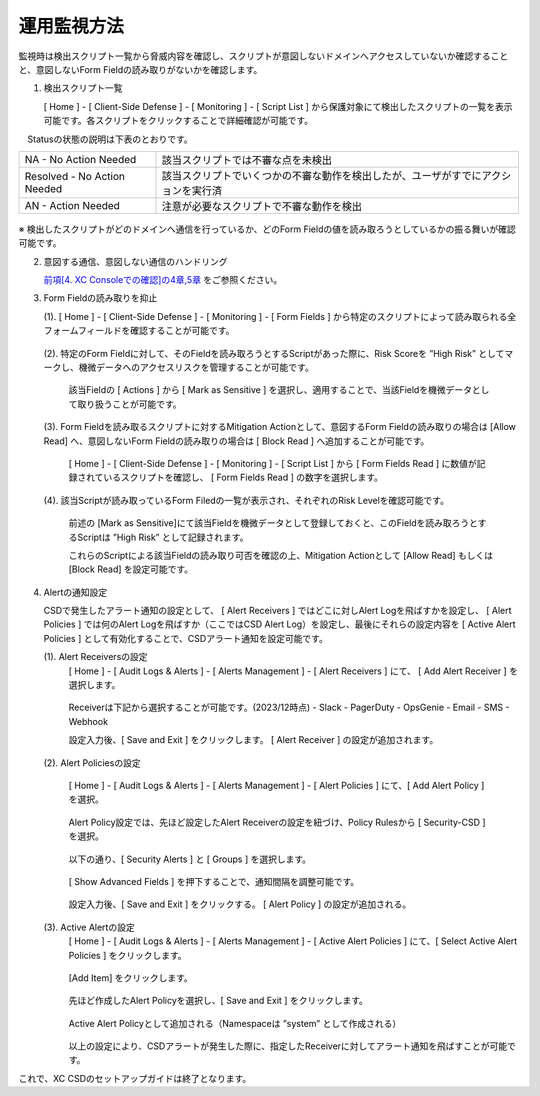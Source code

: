 運用監視方法
======================================

監視時は検出スクリプト一覧から脅威内容を確認し、スクリプトが意図しないドメインへアクセスしていないか確認することと、意図しないForm Fieldの読み取りがないかを確認します。


1. 検出スクリプト一覧

   [ Home ] - [ Client-Side Defense ] - [ Monitoring ] - [ Script List ] から保護対象にて検出したスクリプトの一覧を表示可能です。各スクリプトをクリックすることで詳細確認が可能です。

　Statusの状態の説明は下表のとおりです。


.. csv-table::

   "NA - No Action Needed", "該当スクリプトでは不審な点を未検出"
   "Resolved - No Action Needed", "該当スクリプトでいくつかの不審な動作を検出したが、ユーザがすでにアクションを実行済"
   "AN - Action Needed", "注意が必要なスクリプトで不審な動作を検出"


.. figure:: images/Picture1.png
   :scale: 50%
   :align: center


※ 検出したスクリプトがどのドメインへ通信を行っているか、どのForm Fieldの値を読み取ろうとしているかの振る舞いが確認可能です。


2. 意図する通信、意図しない通信のハンドリング

   `前項[4. XC Consoleでの確認]の4章,5章 <https://f5j-xc-csd.readthedocs.io/ja/latest/module04/module04.html>`_ をご参照ください。


3. Form Fieldの読み取りを抑止

   (1). [ Home ] - [ Client-Side Defense ] - [ Monitoring ] - [ Form Fields ] から特定のスクリプトによって読み取られる全フォームフィールドを確認することが可能です。

   .. figure:: images/Picture3-1.png
      :scale: 50%
      :align: center


   (2). 特定のForm Fieldに対して、そのFieldを読み取ろうとするScriptがあった際に、Risk Scoreを ”High Risk” としてマークし、機微データへのアクセスリスクを管理することが可能です。

      該当Fieldの [ Actions ] から [ Mark as Sensitive ] を選択し、適用することで、当該Fieldを機微データとして取り扱うことが可能です。

      .. figure:: images/Picture3-2.png
         :scale: 50%
         :align: center


   (3). Form Fieldを読み取るスクリプトに対するMitigation Actionとして、意図するForm Fieldの読み取りの場合は [Allow Read] へ、意図しないForm Fieldの読み取りの場合は [ Block Read ] へ追加することが可能です。

      [ Home ] - [ Client-Side Defense ] - [ Monitoring ] - [ Script List ] から [ Form Fields Read ] に数値が記録されているスクリプトを確認し、 [ Form Fields Read ] の数字を選択します。

      .. figure:: images/Picture3-3.png
         :scale: 50%
         :align: center


   (4). 該当Scriptが読み取っているForm Filedの一覧が表示され、それぞれのRisk Levelを確認可能です。

      前述の [Mark as Sensitive]にて該当Fieldを機微データとして登録しておくと、このFieldを読み取ろうとするScriptは ”High Risk” として記録されます。

      これらのScriptによる該当Fieldの読み取り可否を確認の上、Mitigation Actionとして [Allow Read] もしくは [Block Read] を設定可能です。

      .. figure:: images/Picture3-4.png
         :scale: 50%
         :align: center


4. Alertの通知設定

   CSDで発生したアラート通知の設定として、 [ Alert Receivers ] ではどこに対しAlert Logを飛ばすかを設定し、 [ Alert Policies ] では何のAlert Logを飛ばすか（ここではCSD Alert Log）を設定し、最後にそれらの設定内容を [ Active Alert Policies ] として有効化することで、CSDアラート通知を設定可能です。

   (1). Alert Receiversの設定
      [ Home ] - [ Audit Logs & Alerts ] - [ Alerts Management ] - [ Alert Receivers ] にて、 [ Add Alert Receiver ] を選択します。

      .. figure:: images/Picture4-1.png
         :scale: 50%
         :align: center


      .. figure:: images/Picture4-2.png
         :scale: 50%
         :align: center


      Receiverは下記から選択することが可能です。(2023/12時点)
      - Slack
      - PagerDuty
      - OpsGenie
      - Email
      - SMS
      - Webhook

      設定入力後、[ Save and Exit ] をクリックします。 [ Alert Receiver ] の設定が追加されます。

      .. figure:: images/Picture4-3.png
         :scale: 50%
         :align: center


   (2). Alert Policiesの設定

      [ Home ] - [ Audit Logs & Alerts ] - [ Alerts Management ] - [ Alert Policies ] にて、[ Add Alert Policy ] を選択。

      .. figure:: images/Picture4-4.png
         :scale: 50%
         :align: center

      Alert Policy設定では、先ほど設定したAlert Receiverの設定を紐づけ、Policy Rulesから [ Security-CSD ] を選択。
 
      .. figure:: images/Picture4-5.png
         :scale: 50%
         :align: center

      以下の通り、[ Security Alerts ] と [ Groups ] を選択します。

      .. figure:: images/Picture4-6.png
         :scale: 50%
         :align: center


      [ Show Advanced Fields ] を押下することで、通知間隔を調整可能です。

      .. figure:: images/Picture4-7.png
         :scale: 50%
         :align: center


      設定入力後、[ Save and Exit ] をクリックする。 [ Alert Policy ] の設定が追加される。

      .. figure:: images/Picture4-8.png
         :scale: 50%
         :align: center


   (3). Active Alertの設定
      [ Home ] - [ Audit Logs & Alerts ] - [ Alerts Management ] - [ Active Alert Policies ] にて、[ Select Active Alert Policies ] をクリックします。

      .. figure:: images/Picture4-9.png
         :scale: 50%
         :align: center


      [Add Item] をクリックします。

      .. figure:: images/Picture4-10.png
         :scale: 50%
         :align: center


      先ほど作成したAlert Policyを選択し、[ Save and Exit ] をクリックします。

      .. figure:: images/Picture4-11.png
         :scale: 50%
         :align: center


      Active Alert Policyとして追加される（Namespaceは ”system” として作成される）

      .. figure:: images/Picture4-12.png
         :scale: 50%
         :align: center


      以上の設定により、CSDアラートが発生した際に、指定したReceiverに対してアラート通知を飛ばすことが可能です。


これで、XC CSDのセットアップガイドは終了となります。

